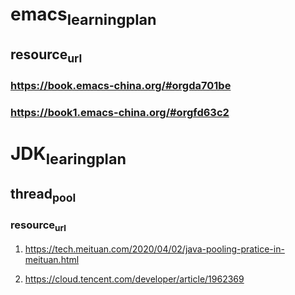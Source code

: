 * emacs_learning_plan
** resource_url
*** https://book.emacs-china.org/#orgda701be
*** https://book1.emacs-china.org/#orgfd63c2

* JDK_learing_plan
** thread_pool
*** resource_url
**** https://tech.meituan.com/2020/04/02/java-pooling-pratice-in-meituan.html
**** https://cloud.tencent.com/developer/article/1962369
